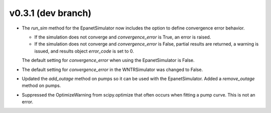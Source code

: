 .. _whatsnew_031:

v0.3.1 (dev branch)
---------------------------------------------------

* The `run_sim` method for the EpanetSimulator now includes the option to define convergence error behavior.
  
  * If the simulation does not converge and `convergence_error` is True, an error is raised. 
  * If the simulation does not converge and `convergence_error` is False, partial results are returned, a warning is issued, and results object `error_code` is set to 0.
  
  The default setting for `convergence_error` when using the EpanetSimulator is False.
  
* The default setting for `convergence_error` in the WNTRSimulator was changed to False.
  
* Updated the `add_outage` method on pumps so it can be used with the EpanetSimulator.  
  Added a `remove_outage` method on pumps.
  
* Suppressed the OptimizeWarning from scipy.optimize that often occurs when fitting a pump curve.  
  This is not an error.
